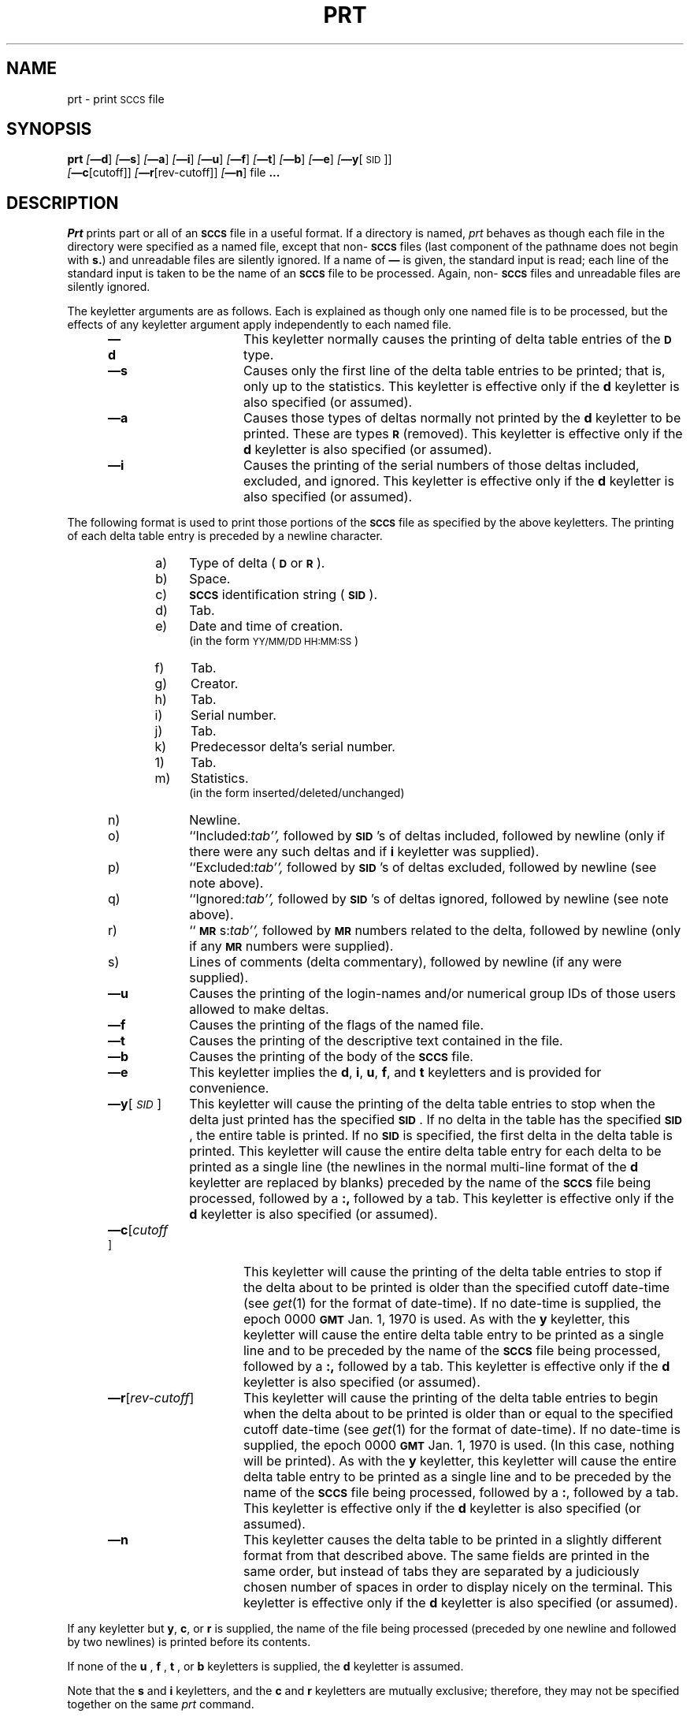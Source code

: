 .\"	@(#)prt.1	6.3 (Berkeley) 10/21/04
.tr ~
.tr $%
.if t .tr #\fB\(em\fP
.if n .tr #-
.if n .ds D " -- 
.if t .ds D _
.tr @|
.nr f 0
.bd S B 3
.de SP
.if n .ul
\%[\fB\(em\\$1\fR\\c
.if n .ul 0
\\$2\\$3
..
.de SF
.if n .ul
\%[\fB\(em\\$1\fR]
.if n .ul 0
..
.de ZZ
.hc ^
\fB^...\fR
.hc
..
.de AR
.if \\nf \{ \
.    RE
.    nr f 0 \}
.PP
.RS 5
.TP 15
\fB\(em\\$1\\fR
\\$2 \\$3 \\$4 \\$5 \\$6 \\$7 \\$8 \\$9
.nr f 1
..
.de C1
.if \\nf \{ \
.    RE
.    nr f 0 \}
.PP
.RS 5
.TP 15
\\$1
\\$2 \\$3 \\$4 \\$5 \\$6 \\$7 \\$8 \\$9
.nr f 1
..
.de A1
.if \\nf \{ \
.    RE
.    nr f 0 \}
.PP
.RS 5
.TP 15
\fB\(em\\$1\fR[\fI\\$2\fR]
\\$3 \\$4 \\$5 \\$6 \\$7 \\$8 \\$9
.nr f 1
..
.de A2
.if \\nf \{ \
.    RE
.    nr f 0 \}
.PP
.RS 5
.TP 15
\fB\(em\\$1\fI\\$2\fR
\\$3 \\$4 \\$5 \\$6 \\$7 \\$8 \\$9
.nr f 1
..
.de FI
.PP
.TP 30
\\$1
\\$2
.i0
..
.ds F)  \fB\s-1FILES\s+1\fR
.ds W)  \fB\s-1WARNINGS\s+1\fR
.ds X)  \fB\s-1EXAMPLES\s+1\fR
.ds T)  \fB\s-1TABLE\s+1\fR
.ds K)  \fB\s-1DATA KEYWORDS\s+1\fR
.ds D)  \fB\s-1DDDDD\s+1\fR
.ds M)  \fB\s-1MR\s+1\fR
.ds R)  \fB\s-1RELEASE NUMBER\s+1\fR
.ds S)  \fB\s-1SCCS\s+1\fR
.ds I)  \fB\s-1SID\s+1\fR
.de F1
.if \\nf \{ \
.    RE
.    nr f 0 \}
.PP
.RS 13
.TP 7
\fB\\$1\fI\\$2\fR
\\$3
.nr f 1
..
.de F2
.if \\nf \{ \
.    RE
.    nr f 0 \}
.PP
.RS 13
.TP 7
\fB\\$1[\fI\\$2\fR]
\\$3
.nr f 1
..
.if n .ds )Q '
.if n .ds )G `
.if t .ds )Q \\(aa
.if t .ds )G \\(ga
.if t .ds )S \\|
.TH PRT 1 "October 21, 2004"
.SH NAME
prt \- print \s-1SCCS\s0 file
.SH SYNOPSIS
.na
.B prt
.SF d
.SF s
.SF a
.SF i
.SF u
.SF f
.SF t
.SF b
.SF e
.SP y [\s-1SID\s0]]
.br
.SP c [cutoff]]
.SP r [rev-cutoff]]
.SF n
file
.ZZ
.ad
.SH DESCRIPTION
.RE
.I Prt
prints part or all of an \*(S) file in a useful format.
If a directory is named,
.I prt
behaves as though each file in the directory were
specified as a named file,
except that non-\*(S) files
(last component of the pathname does not begin with \fBs.\fR)
and unreadable files
are silently ignored.
If a name of \fB\(em\fR is given, the standard input is read;
each line of the standard input is taken to be the name of an \*(S) file
to be processed.
Again, non-\*(S) files and unreadable files are silently ignored.
.PP
The keyletter arguments are as follows.
Each is explained as though only one named file is to be processed,
but the effects of any keyletter argument
apply independently to
each named file.
.AR d This
keyletter normally causes the printing of delta table entries of the
\s-1\fBD\s+1\fR type.
.AR s Causes
only the first line of the delta table entries to be printed; that is,
only up to the statistics.
This keyletter is effective only if the
.B d
keyletter is also specified (or assumed).
.AR a Causes
those types of deltas normally not printed by the
.B d
keyletter to be printed. These are types \s-1\fBR\s+1\fR (removed).
This keyletter is effective only if the
.B d
keyletter is also specified (or assumed).
.AR i Causes
the printing of the serial numbers of those deltas included,
excluded, and ignored.
This keyletter is effective only if the
.B d
keyletter is also specified (or assumed).
.RE
.PP
The following format is used to print those
portions of the \*(S) file as specified by the above keyletters.
The printing of each delta table entry
is
preceded
by a newline character.
.PP
.vs 9.5p
.RE 
.RS 10
.TP 4
a)
Type of delta (\s-1\fBD\fR\s+1 or \s-1\fBR\fR\s+1).
.RE 
.RS 10
.TP 4
b)
Space.
.RE 
.RS 10
.TP 4
c)
\*(S) identification string (\*(I)).
.RE 
.RS 10
.TP 4
d)
Tab.
.RE 
.RS 10
.TP 4
e)
Date and time of creation.
.br
(in the form \s-1YY/MM/DD HH:MM:SS\s+1)
.RE 
.RS 10
.TP 4
f)
Tab.
.RE 
.RS 10
.TP 4
g)
Creator.
.RE 
.RS 10
.TP 4
h)
Tab.
.RE 
.RS 10
.TP 4
i)
Serial number.
.RE 
.RS 10
.TP 4
j)
Tab.
.RE 
.RS 10
.TP 4
k)
Predecessor delta's serial number.
.RE 
.RS 10
.TP 4
1)
Tab.
.RE 
.RS 10
.TP 4
m)
Statistics.
.br
(in the form inserted/deleted/unchanged)
.RE 
.RS 10
.TP 4
n)
Newline.
.RE 
.RS 10
.TP 4
o)
``Included:\c
.ul
tab'',
.ul 0
followed by \*(I)'s of deltas included, followed by
newline (only if there were any such deltas and if
.B i
keyletter was supplied).
.RE 
.RS 10
.TP 4
p)
``Excluded:\c
.ul
tab'',
.ul 0
followed by \*(I)'s of deltas excluded, followed by
newline (see note above).
.RE 
.RS 10
.TP 4
q)
``Ignored:\c
.ul
tab'',
.ul 0
followed by \*(I)'s of deltas ignored, followed by
newline (see note above).
.RE 
.RS 10
.TP 4
r)
``\*(M)s:\c
.ul
tab'',
.ul 0
followed by \*(M) numbers related to the delta, followed by
newline (only if any \*(M) numbers were supplied).
.RE 
.RS 10
.TP 4
s)
Lines of comments (delta commentary), followed by newline
(if any were supplied).
.vs 12p
.AR u Causes
the printing of the login-names and/or numerical group IDs of those users
allowed to make deltas.
.AR f Causes
the printing of the flags of the named file.
.AR t Causes
the printing of the descriptive text
contained in the file.
.AR b Causes
the printing of the body of the \*(S) file.
.AR e This
keyletter implies the
.B d\c
,
.B i\c
,
.B u\c
,
.B f\c
,
and
.B t
keyletters and is provided for convenience.
.A1 y \s-1SID\s0 This
keyletter will cause the printing of the delta table entries to stop
when the delta just printed has the specified \*(I).
If no delta in the table has the specified \*(I), the entire table is
printed.
If no \*(I) is specified, the first delta in the delta table is printed.
This keyletter will cause the entire delta table entry for each delta to be
printed as a single line (the newlines in the normal multi-line format
of the
.B d
keyletter are replaced by blanks)
preceded by the name of the \*(S) file being processed, followed by a \fB:,\fR
followed by a tab.
This keyletter
is effective only if the
.B d
keyletter is also specified (or assumed).
.A1 c cutoff This
keyletter will cause the printing of the delta table entries
to stop if the delta about to be printed is older than the
specified cutoff date-time (see
.IR get\^ (1)
for the format of date-time).
If no date-time is supplied, the
epoch 0000 \fB\s-1GMT\s+1\fR Jan. 1, 1970 is used.
As with the
.B y
keyletter, this keyletter will cause the entire delta table
entry to be printed as a single line and
to be preceded by the name of the \*(S) file being processed,
followed by a \fB:,\fR followed by a tab.
This keyletter is effective only if the
.B d
keyletter is also specified (or assumed).
.A1 r rev-cutoff This
keyletter will cause the printing of the delta table entries
to begin when the delta about to be printed is older than or equal to the
specified cutoff date-time (see
.IR get\^ (1)
for the format of date-time).
If no date-time is supplied, the
epoch 0000 \fB\s-1GMT\s+1\fR Jan. 1, 1970 is used.
(In this case, nothing will be printed).
As with the
.B y
keyletter, this keyletter will cause the entire delta table
entry to be printed as a single line and
to be preceded by the name of the \*(S) file being processed,
followed by a \fB:\fR, followed by a tab.
This keyletter is effective only if the
.B d
keyletter is also specified (or assumed).
.AR n This
keyletter causes the delta table to be printed in a slightly different format
from that described above.
The same fields are printed in the same order, but instead of tabs they are
separated by a judiciously chosen number of spaces in order to display nicely
on the terminal.
This keyletter is effective only if the
.B d
keyletter is also specified (or assumed).
.RE
.PP
If any keyletter but
.B y\c
,
.B c\c
,
or
.B r
is supplied, the name of the file being processed (preceded by one newline
and followed by two newlines) is printed before its contents.
.PP
If none of the
.B u
,
.B f
,
.B t
,
or
.B b
keyletters is supplied, the
.B d
keyletter is assumed.
.PP
Note that the
.B s
and
.B i
keyletters, and the
.B c
and
.B r
keyletters are mutually exclusive;
therefore, they may not be specified together on the same
.I prt
command.
.PP
The form of the delta table
as produced by the
.B y\c
,
.B c\c
,
and
.B r
keyletters makes it easy to sort multiple delta tables by time order.
For example,
the following will print the delta tables of all \*(S) files
in directory
.I sccs
in
.IR rev\^ erse
chronological order:
.PP
.ti +4
.if t prt  #c  sccs  @  grep  \fB.\fR  @  sort  \*()Q#rt\fItab\fP\*()Q  +2  #3
.if n prt  -c  sccs  @  grep  .  @  sort  \*()Q-rt<tab>\*()Q  +2  #3
.br
.PP
When both the
.B y
and
.B c
or the
.B y
and
.B r
keyletters are supplied,
.I prt
will stop printing when the first of the two conditions is met.
.PP
The
.IR reform\^ (1)
command can be used to truncate long lines.
.PP
See
.IR admin\^ (1),
.IR sccsfile\^ (5),
and
.I "Source Code Control System User's Guide"
for more information about the meaning of the output of
.I prt.
.SH "SEE ALSO"
admin(1),
get(1),
delta(1),
what(1),
sccshelp(1),
sccsfile(5)
.br
.I "Source Code Control System User's Guide"
by L. E. Bonanni and C. A. Salemi.
.SH DIAGNOSTICS
Use
.IR sccshelp\^ (1)
for explanations.
.tr ~~
.tr @@
